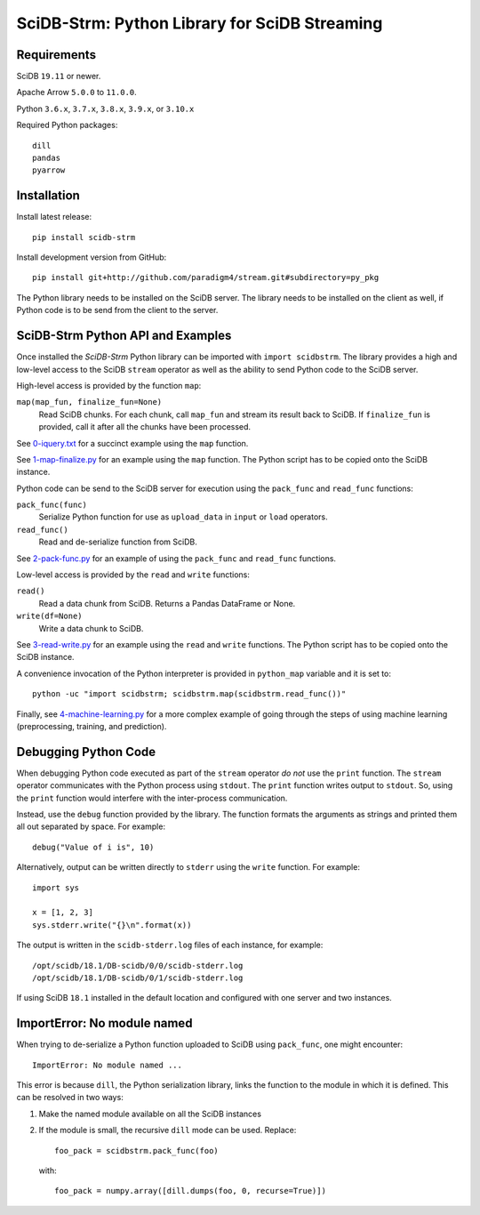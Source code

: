 SciDB-Strm: Python Library for SciDB Streaming
==============================================

.. image:: https://img.shields.io/badge/SciDB-22.5-blue.svg
    :target: https://paradigm4.atlassian.net/wiki/spaces/scidb/pages/2828833854/22.5+Release+Notes

.. image:: https://img.shields.io/badge/arrow-11.0.0-blue.svg
    :target: https://arrow.apache.org/release/11.0.0.html

.. image:: https://github.com/Paradigm4/stream/actions/workflows/test.yml/badge.svg
    :target: https://github.com/Paradigm4/stream/actions/workflows/test.yml

Requirements
------------

SciDB ``19.11`` or newer.

Apache Arrow ``5.0.0`` to ``11.0.0``.

Python ``3.6.x``, ``3.7.x``, ``3.8.x``, ``3.9.x``, or ``3.10.x``

Required Python packages::

  dill
  pandas
  pyarrow

Installation
------------

Install latest release::

  pip install scidb-strm

Install development version from GitHub::

  pip install git+http://github.com/paradigm4/stream.git#subdirectory=py_pkg

The Python library needs to be installed on the SciDB server. The
library needs to be installed on the client as well, if Python code is
to be send from the client to the server.


SciDB-Strm Python API and Examples
----------------------------------

Once installed the *SciDB-Strm* Python library can be imported with
``import scidbstrm``. The library provides a high and low-level access
to the SciDB ``stream`` operator as well as the ability to send Python
code to the SciDB server.

High-level access is provided by the function ``map``:

``map(map_fun, finalize_fun=None)``
  Read SciDB chunks. For each chunk, call ``map_fun`` and stream its
  result back to SciDB. If ``finalize_fun`` is provided, call it after
  all the chunks have been processed.

See `0-iquery.txt <examples/0-iquery.txt>`_ for a succinct example
using the ``map`` function.

See `1-map-finalize.py <examples/1-map-finalize.py>`_ for an example
using the ``map`` function. The Python script has to be copied onto
the SciDB instance.

Python code can be send to the SciDB server for execution using
the ``pack_func`` and ``read_func`` functions:

``pack_func(func)``
  Serialize Python function for use as ``upload_data`` in ``input`` or
  ``load`` operators.

``read_func()``
  Read and de-serialize function from SciDB.

See `2-pack-func.py <examples/2-pack-func.py>`_ for an example of
using the ``pack_func`` and ``read_func`` functions.

Low-level access is provided by the ``read`` and ``write`` functions:

``read()``
  Read a data chunk from SciDB. Returns a Pandas DataFrame or None.

``write(df=None)``
  Write a data chunk to SciDB.

See `3-read-write.py <examples/3-read-write.py>`_ for an example using
the ``read`` and ``write`` functions. The Python script has to be
copied onto the SciDB instance.

A convenience invocation of the Python interpreter is provided in
``python_map`` variable and it is set to::

  python -uc "import scidbstrm; scidbstrm.map(scidbstrm.read_func())"

Finally, see `4-machine-learning.py <examples/4-machine-learning.py>`_
for a more complex example of going through the steps of using
machine learning (preprocessing, training, and prediction).


Debugging Python Code
---------------------

When debugging Python code executed as part of the ``stream`` operator
*do not* use the ``print`` function. The ``stream`` operator
communicates with the Python process using ``stdout``. The ``print``
function writes output to ``stdout``. So, using the ``print`` function
would interfere with the inter-process communication.

Instead, use the ``debug`` function provided by the library. The
function formats the arguments as strings and printed them all out
separated by space. For example::

  debug("Value of i is", 10)

Alternatively, output can be written directly to ``stderr`` using the
``write`` function. For example::

  import sys

  x = [1, 2, 3]
  sys.stderr.write("{}\n".format(x))

The output is written in the ``scidb-stderr.log`` files of each
instance, for example::

  /opt/scidb/18.1/DB-scidb/0/0/scidb-stderr.log
  /opt/scidb/18.1/DB-scidb/0/1/scidb-stderr.log

If using SciDB ``18.1`` installed in the default location and
configured with one server and two instances.


ImportError: No module named
----------------------------

When trying to de-serialize a Python function uploaded to SciDB using
``pack_func``, one might encounter::

  ImportError: No module named ...

This error is because ``dill``, the Python serialization library,
links the function to the module in which it is defined. This can be
resolved in two ways:

1. Make the named module available on all the SciDB instances
2. If the module is small, the recursive ``dill`` mode can be
   used. Replace::

     foo_pack = scidbstrm.pack_func(foo)

   with::

     foo_pack = numpy.array([dill.dumps(foo, 0, recurse=True)])
